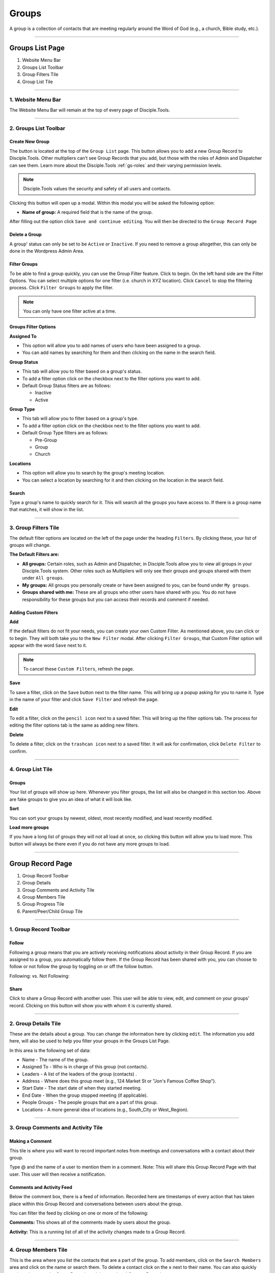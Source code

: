.. _gs-groups:

Groups
******

A group is a collection of contacts that are meeting regularly around the Word of God (e.g., a church, Bible study, etc.).

---------------

Groups List Page
================

|Group-List-Page|

1. Website Menu Bar
2. Groups List Toolbar
3. Group Filters Tile
4. Group List Tile

-------------------



.. _g-website-menu-bar:

1. Website Menu Bar
-------------------

|Website-Menu-Bar|
The Website Menu Bar will remain at the top of every page of Disciple.Tools.


----------------------

2. Groups List Toolbar
----------------------

|Group-list-toolbar|

**Create New Group**
~~~~~~~~~~~~~~~~~~~~

The |Create-new-group-button| button is located at the top of the ``Group List`` page. This button allows you to add a new Group Record to Disciple.Tools. Other multipliers can’t see Group Records that you add, but those with the roles of Admin and Dispatcher can see them. Learn more about the Disciple.Tools :ref:`gs-roles` and their varying permission levels.

.. note:: Disciple.Tools values the security and safety of all users and contacts.

Clicking this button will open up a modal. Within this modal you will be asked the following option:


* **Name of group:** A required field that is the name of the group.


After filling out the option click ``Save and continue editing``. You will then be directed to the ``Group Record Page``


**Delete a Group**
~~~~~~~~~~~~~~~~~~

A group' status can only be set to be ``Active`` or ``Inactive``. If you need to remove a group altogether, this can only be done in the Wordpress Admin Area.


**Filter Groups**
~~~~~~~~~~~~~~~~~


To be able to find a group quickly, you can use the Group Filter feature. Click |Filter-groups-button| to begin. On the left hand side are the Filter Options. You can select multiple options for one filter (i.e. church in XYZ location). Click ``Cancel`` to stop the filtering process. Click ``Filter Groups`` to apply the filter.


.. note:: You can only have one filter active at a time.




Groups Filter Options
~~~~~~~~~~~~~~~~~~~~~

|group-filter-options|

**Assigned To**

* This option will allow you to add names of users who have been assigned to a group.
* You can add names by searching for them and then clicking on the name in the search field.

**Group Status**

* This tab will allow you to filter based on a group's status.
* To add a filter option click on the checkbox next to the filter options you want to add.
* Default Group Status filters are as follows:

  - Inactive
  - Active


**Group Type**

* This tab will allow you to filter based on a group's type.
* To add a filter option click on the checkbox next to the filter options you want to add.
* Default Group Type filters are as follows:

  - Pre-Group
  - Group
  - Church


**Locations**

* This option will allow you to search by the group's meeting location.
* You can select a location by searching for it and then clicking on the location in the search field.




Search
~~~~~~

Type a group's name to quickly search for it. This will search all the groups you have access to. If there is a group name that matches, it will show in the list.
|Search|


---------------------

3. Group Filters Tile
---------------------


The default filter options are located on the left of the page under the heading ``Filters``. By clicking these, your list of groups will change.

|Group-Filters-Tile|

**The Default Filters are:**

* **All groups:** Certain roles, such as Admin and Dispatcher, in Disciple.Tools allow you to view all groups in your Disciple.Tools system. Other roles such as Multipliers will only see their groups and groups shared with them under ``All groups``.

* **My groups:** All groups you personally create or have been assigned to you, can be found under ``My groups``.


* **Groups shared with me:** These are all groups who other users have shared with you. You do not have responsibility for these groups but you can access their records and comment if needed.


Adding Custom Filters
~~~~~~~~~~~~~~~~~~~~~

**Add**

If the default filters do not fit your needs, you can create your own Custom Filter. As mentioned above, you can click |Filter-groups-button| or |ADD-FILTER| to begin. They will both take you to the ``New Filter`` modal. After clicking ``Filter Groups``, that Custom Filter option will appear with the word ``Save`` next to it.

.. note::  To cancel these ``Custom Filters``, refresh the page.

**Save**

To save a filter, click on the ``Save`` button next to the filter name. This will bring up a popup asking for you to name it. Type in the name of your filter and click ``Save Filter`` and refresh the page.

**Edit**

To edit a filter, click on the ``pencil icon`` next to a saved filter.  This will bring up the filter options tab. The process for editing the filter options tab is the same as adding new filters.

**Delete**

To delete a filter, click on the ``trashcan icon`` next to a saved filter. It will ask for confirmation, click ``Delete Filter`` to confirm.

------------------

4. Group List Tile
------------------

|groups-tile|

.. _glt-groups:

Groups
~~~~~~

Your list of groups will show up here. Whenever you filter groups, the list will also be changed
in this section too. Above are fake groups to give you an idea of what it will look like.

**Sort**

You can sort your groups by newest, oldest, most recently modified, and least recently modified.

**Load more groups**

If you have a long list of groups they will not all load at once, so clicking this button will allow you to load more. This button will always be there even if you do not have any more groups to load.

-----------------

Group Record Page
=================

|group-record-page|

1. Group Record Toolbar
2. Group Details
3. Group Comments and Activity Tile
4. Group Members Tile
5. Group Progress Tile
6. Parent/Peer/Child Group Tile

-----------------------

1. Group Record Toolbar
-----------------------

|group-record-toolbar|

**Follow**
~~~~~~~~~~

Following a group means that you are actively receiving notifications about activity in their Group Record. If you are assigned to a group, you automatically follow them. If the Group Record has been shared with you, you can choose to follow or not follow the group by toggling on or off the follow button.

Following: |Follow-On| vs.
Not Following: |Follow-Off|


**Share**
~~~~~~~~~

Click |Share| to share a Group Record with another user. This user will be able to view, edit, and comment on your groups’ record.  Clicking on this button will show you with whom it is currently shared.

----------------

.. _g-details-tile:

2. Group Details Tile
---------------------

|Group-Record-Details|

These are the details about a group. You can change the information here by clicking ``edit``. The information you add here, will also be used to help you filter your groups in the Groups List Page.

In this area is the following set of data:

* Name - The name of the group.
* Assigned To - Who is in charge of this group (not contacts).
* Leaders - A list of the leaders of the group (contacts) .
* Address - Where does this group meet (e.g., 124 Market St or "Jon's Famous Coffee Shop").
* Start Date - The start date of when they started meeting.
* End Date - When the group stopped meeting (if applicable).
* People Groups - The people groups that are a part of this group.
* Locations - A more general idea of locations (e.g., South_City or West_Region).

-----------------------------------

3. Group Comments and Activity Tile
-----------------------------------

|Group-Activity-Comments-Tile|


Making a Comment
~~~~~~~~~~~~~~~~

This tile is where you will want to record important notes from meetings and conversations with a contact about their group.

|At-Mention|

Type @ and the name of a user to mention them in a comment. Note: This will share this Group Record Page with that user. This user will then receive a notification.




Comments and Activity Feed
~~~~~~~~~~~~~~~~~~~~~~~~~~

Below the comment box, there is a feed of information. Recorded here are timestamps of every action that has taken place within this Group Record and conversations between users about the group.

You can filter the feed by clicking on one or more of the following:

**Comments:** This shows all of the comments made by users about the group.

**Activity:** This is a running list of all of the activity changes made to a Group Record.


---------------------

4. Group Members Tile
---------------------

|Group-Members-Tile|

This is the area where you list the contacts that are a part of the group. To add members, click on the ``Search Members`` area and click on the name or search them.  To delete a contact click on the ``x`` next to their name. You can also quickly navigate between the Group Records and the members' Contact Records

----------------------

5. Group Progress Tile
----------------------

In this tile, you can keep track of the overall health and progress of the group.

|Group-Progress-Tile|


**Group Type**
~~~~~~~~~~~~~~

This area helps to track the spiritual progress a group makes as they become a healthy multiplying church. The first thing you should do is define what type of group it is. Do this by clicking on the ``Group Type`` drop-down. Clicking this will reveal three options.

* Pre-Group: This can be an unofficial group, a network of friends who a disciple knows
* Group: A group of contacts meeting around the Word consistently
* Church: When a group identifies themselves as a Church body

**Health Metrics**
~~~~~~~~~~~~~~~~~~

These metrics have been identified as characteristics that describe a healthy church. By clicking on one of them, it activates the corresponding symbol in the circle.

If the group has committed to be a church, click the ``Covenant`` button to make the dotted line circle solid.

If the group/church regularly practices any of the following elements, then click each element to add them inside the circle.

The list of elements is as follows:

* Fellowship: The group is actively pursuing the "one anothers" together
* Giving: The group is actively using their personal finances for Jesus' Kingdom
* Communion: The group has began practicing the Lord' Supper
* Baptism: The group is practicing baptism of new believers
* Prayer: The group is actively incorporating prayer in their gatherings
* Leaders: The group has recognized leaders
* Word: The group is actively engaging in the Word
* Praise: The group has incorporated praising (i.e. musical worship) into their gatherings
* Evangelism: The group is actively sharing
* Covenant: The group has committed to be a church

-------------------------------

6. Parent/Peer/Child Group Tile
-------------------------------

This tile shows the relationships between multiplying groups and provides a way to navigate quickly between them.


|Parent-Peer-Child-Group-Tile|


**Parent Group:** If this group has multiplied from another group, you can add that group under ``Parent Group``.

**Peer Group:** If this group aren’t parent/child in relationship, you can add that group under ``Peer Group``.
 It might indicate groups that collaborate, are about to merge, recently split, etc.

**Child Group:** If this group has multiplied into another group, you can add that under ``Child Groups``.


---------------------------





.. |Website-Menu-Bar| image:: /Disciple_Tools_Theme/images/Website-Menu-Bar-Groups.png
.. |Group-list-toolbar| image:: /Disciple_Tools_Theme/images/Group-List-Toolbar.png
.. |Filter-groups-button| image:: /Disciple_Tools_Theme/images/Filter-Groups-Button.png
.. |Create-new-group-button| image:: /Disciple_Tools_Theme/images/Create-New-Group-Button.png
.. |Group-Filters-Tile| image:: /Disciple_Tools_Theme/images/Group-Filters-Tile.png
.. |Search| image:: /Disciple_Tools_Theme/images/search-groups.png
.. |ADD-FILTER| image:: /Disciple_Tools_Theme/images/add-filter.PNG
.. |group-filter-options| image:: /Disciple_Tools_Theme/images/Group-Filter-Options.png
.. |groups-tile| image:: /Disciple_Tools_Theme/images/Groups-Tile.png
.. |group-record-page| image:: /Disciple_Tools_Theme/images/Group-Record-Page-labeled.jpg
.. |group-record-toolbar| image:: /Disciple_Tools_Theme/images/Group-Record-Toolbar.png
.. |Follow-Off| image:: /Disciple_Tools_Theme/images/Follow-Off.png
.. |Follow-On| image:: /Disciple_Tools_Theme/images/Follow-On.png
.. |Share| image:: /Disciple_Tools_Theme/images/share.PNG
.. |Group-Record-Details| image:: /Disciple_Tools_Theme/images/Group-Record-Details.png
.. |Group-Activity-Comments-Tile| image:: /Disciple_Tools_Theme/images/Group-Comments-Activity-Tile.png
.. |At-Mention| image:: /Disciple_Tools_Theme/images/at-mention.png
.. |Group-Members-Tile| image:: /Disciple_Tools_Theme/images/Group-Members-Tile.png
.. |Group-Progress-Tile| image:: /Disciple_Tools_Theme/images/Group-Progress-Tile.png
.. |Parent-Peer-Child-Group-Tile| image:: /Disciple_Tools_Theme/images/Parent-Child-Group-Tile.png
.. |Group-List-Page| image:: /Disciple_Tools_Theme/images/Group-List-Page-labeled.jpg
